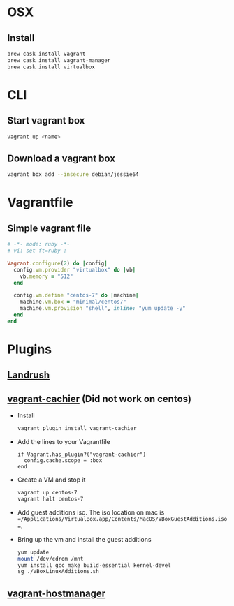 * OSX
** Install
   #+BEGIN_SRC bash
   brew cask install vagrant
   brew cask install vagrant-manager
   brew cask install virtualbox
   #+END_SRC
* CLI
** Start vagrant box
   #+BEGIN_SRC bash
   vagrant up <name>
   #+END_SRC
** Download a vagrant box
   #+BEGIN_SRC bash
   vagrant box add --insecure debian/jessie64
   #+END_SRC
* Vagrantfile
** Simple vagrant file
   #+BEGIN_SRC ruby
    # -*- mode: ruby -*-
    # vi: set ft=ruby :

    Vagrant.configure(2) do |config|
      config.vm.provider "virtualbox" do |vb|
        vb.memory = "512"
      end

      config.vm.define "centos-7" do |machine|
        machine.vm.box = "minimal/centos7"
        machine.vm.provision "shell", inline: "yum update -y"
      end
    end
   #+END_SRC
* Plugins
** [[https://github.com/vagrant-landrush/landrush][Landrush]]
** [[https://github.com/fgrehm/vagrant-cachier][vagrant-cachier]]  (Did not work on centos)
   - Install
     #+BEGIN_SRC bash
     vagrant plugin install vagrant-cachier
     #+END_SRC
   - Add the lines to your Vagrantfile
     #+BEGIN_SRC
       if Vagrant.has_plugin?("vagrant-cachier")
         config.cache.scope = :box
       end
     #+END_SRC
   - Create a VM and stop it
     #+BEGIN_SRC bash
     vagrant up centos-7
     vagrant halt centos-7
     #+END_SRC
   - Add guest additions iso. The iso location on mac is
     ==/Applications/VirtualBox.app/Contents/MacOS/VBoxGuestAdditions.iso==.
   - Bring up the vm and install the guest additions
     #+BEGIN_SRC bash
     yum update
     mount /dev/cdrom /mnt
     yum install gcc make build-essential kernel-devel
     sg ./VBoxLinuxAdditions.sh
     #+END_SRC
** [[https://github.com/smdahlen/vagrant-hostmanager][vagrant-hostmanager]]
